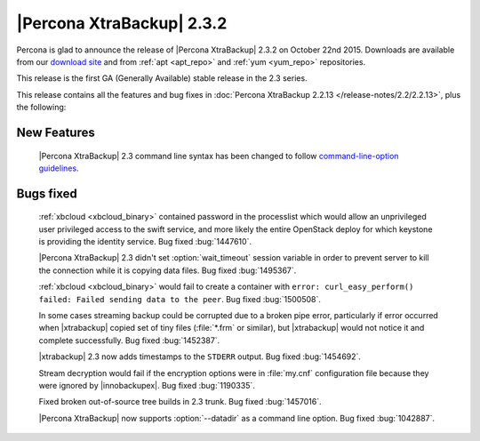 ============================
 |Percona XtraBackup| 2.3.2
============================

Percona is glad to announce the release of |Percona XtraBackup| 2.3.2 on
October 22nd 2015. Downloads are available from our `download site
<http://www.percona.com/downloads/XtraBackup/Percona-XtraBackup-2.3.2/>`_ and
from :ref:`apt <apt_repo>` and :ref:`yum <yum_repo>` repositories.

This release is the first GA (Generally Available) stable release in the 2.3
series.

This release contains all the features and bug fixes in :doc:`Percona
XtraBackup 2.2.13 </release-notes/2.2/2.2.13>`, plus the following:

New Features
------------

 |Percona XtraBackup| 2.3 command line syntax has been changed to follow
 `command-line-option guidelines
 <http://dev.mysql.com/doc/refman/5.6/en/command-line-options.html>`_.

Bugs fixed
----------

 :ref:`xbcloud <xbcloud_binary>` contained password in the processlist which
 would allow an unprivileged user privileged access to the swift service, and
 more likely the entire OpenStack deploy for which keystone is providing the
 identity service. Bug fixed :bug:`1447610`.

 |Percona XtraBackup| 2.3 didn't set :option:`wait_timeout` session variable in
 order to prevent server to kill the connection while it is copying data files.
 Bug fixed :bug:`1495367`.

 :ref:`xbcloud <xbcloud_binary>` would fail to create a container with ``error:
 curl_easy_perform() failed: Failed sending data to the peer``. Bug fixed
 :bug:`1500508`.

 In some cases streaming backup could be corrupted due to a broken pipe error,
 particularly if error occurred when |xtrabackup| copied set of tiny files
 (:file:`*.frm` or similar), but |xtrabackup| would not notice it and complete
 successfully. Bug fixed :bug:`1452387`.

 |xtrabackup| 2.3 now adds timestamps to the ``STDERR`` output. Bug fixed
 :bug:`1454692`.

 Stream decryption would fail if the encryption options were in :file:`my.cnf`
 configuration file because they were ignored by |innobackupex|. Bug fixed
 :bug:`1190335`.

 Fixed broken out-of-source tree builds in 2.3 trunk. Bug fixed :bug:`1457016`.

 |Percona XtraBackup| now supports :option:`--datadir` as a command line
 option. Bug fixed :bug:`1042887`.
